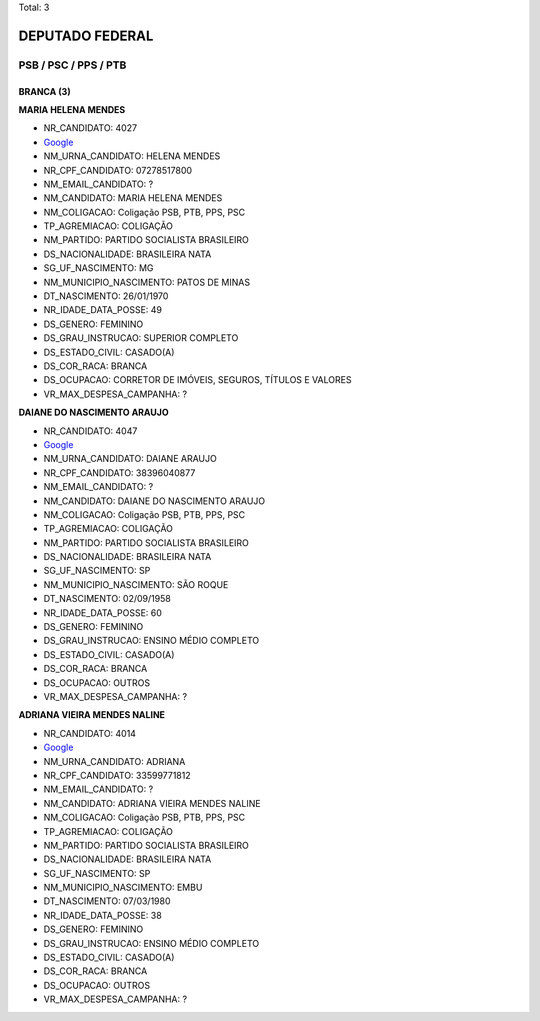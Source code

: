 Total: 3

DEPUTADO FEDERAL
================

PSB / PSC / PPS / PTB
---------------------

BRANCA (3)
..........

**MARIA HELENA MENDES**

- NR_CANDIDATO: 4027
- `Google <https://www.google.com/search?q=MARIA+HELENA+MENDES>`_
- NM_URNA_CANDIDATO: HELENA MENDES
- NR_CPF_CANDIDATO: 07278517800
- NM_EMAIL_CANDIDATO: ?
- NM_CANDIDATO: MARIA HELENA MENDES
- NM_COLIGACAO: Coligação PSB, PTB, PPS, PSC
- TP_AGREMIACAO: COLIGAÇÃO
- NM_PARTIDO: PARTIDO SOCIALISTA BRASILEIRO
- DS_NACIONALIDADE: BRASILEIRA NATA
- SG_UF_NASCIMENTO: MG
- NM_MUNICIPIO_NASCIMENTO: PATOS DE MINAS
- DT_NASCIMENTO: 26/01/1970
- NR_IDADE_DATA_POSSE: 49
- DS_GENERO: FEMININO
- DS_GRAU_INSTRUCAO: SUPERIOR COMPLETO
- DS_ESTADO_CIVIL: CASADO(A)
- DS_COR_RACA: BRANCA
- DS_OCUPACAO: CORRETOR DE IMÓVEIS, SEGUROS, TÍTULOS E VALORES
- VR_MAX_DESPESA_CAMPANHA: ?


**DAIANE DO NASCIMENTO ARAUJO**

- NR_CANDIDATO: 4047
- `Google <https://www.google.com/search?q=DAIANE+DO+NASCIMENTO+ARAUJO>`_
- NM_URNA_CANDIDATO: DAIANE ARAUJO
- NR_CPF_CANDIDATO: 38396040877
- NM_EMAIL_CANDIDATO: ?
- NM_CANDIDATO: DAIANE DO NASCIMENTO ARAUJO
- NM_COLIGACAO: Coligação PSB, PTB, PPS, PSC
- TP_AGREMIACAO: COLIGAÇÃO
- NM_PARTIDO: PARTIDO SOCIALISTA BRASILEIRO
- DS_NACIONALIDADE: BRASILEIRA NATA
- SG_UF_NASCIMENTO: SP
- NM_MUNICIPIO_NASCIMENTO: SÃO ROQUE
- DT_NASCIMENTO: 02/09/1958
- NR_IDADE_DATA_POSSE: 60
- DS_GENERO: FEMININO
- DS_GRAU_INSTRUCAO: ENSINO MÉDIO COMPLETO
- DS_ESTADO_CIVIL: CASADO(A)
- DS_COR_RACA: BRANCA
- DS_OCUPACAO: OUTROS
- VR_MAX_DESPESA_CAMPANHA: ?


**ADRIANA VIEIRA MENDES NALINE**

- NR_CANDIDATO: 4014
- `Google <https://www.google.com/search?q=ADRIANA+VIEIRA+MENDES+NALINE>`_
- NM_URNA_CANDIDATO: ADRIANA
- NR_CPF_CANDIDATO: 33599771812
- NM_EMAIL_CANDIDATO: ?
- NM_CANDIDATO: ADRIANA VIEIRA MENDES NALINE
- NM_COLIGACAO: Coligação PSB, PTB, PPS, PSC
- TP_AGREMIACAO: COLIGAÇÃO
- NM_PARTIDO: PARTIDO SOCIALISTA BRASILEIRO
- DS_NACIONALIDADE: BRASILEIRA NATA
- SG_UF_NASCIMENTO: SP
- NM_MUNICIPIO_NASCIMENTO: EMBU
- DT_NASCIMENTO: 07/03/1980
- NR_IDADE_DATA_POSSE: 38
- DS_GENERO: FEMININO
- DS_GRAU_INSTRUCAO: ENSINO MÉDIO COMPLETO
- DS_ESTADO_CIVIL: CASADO(A)
- DS_COR_RACA: BRANCA
- DS_OCUPACAO: OUTROS
- VR_MAX_DESPESA_CAMPANHA: ?

